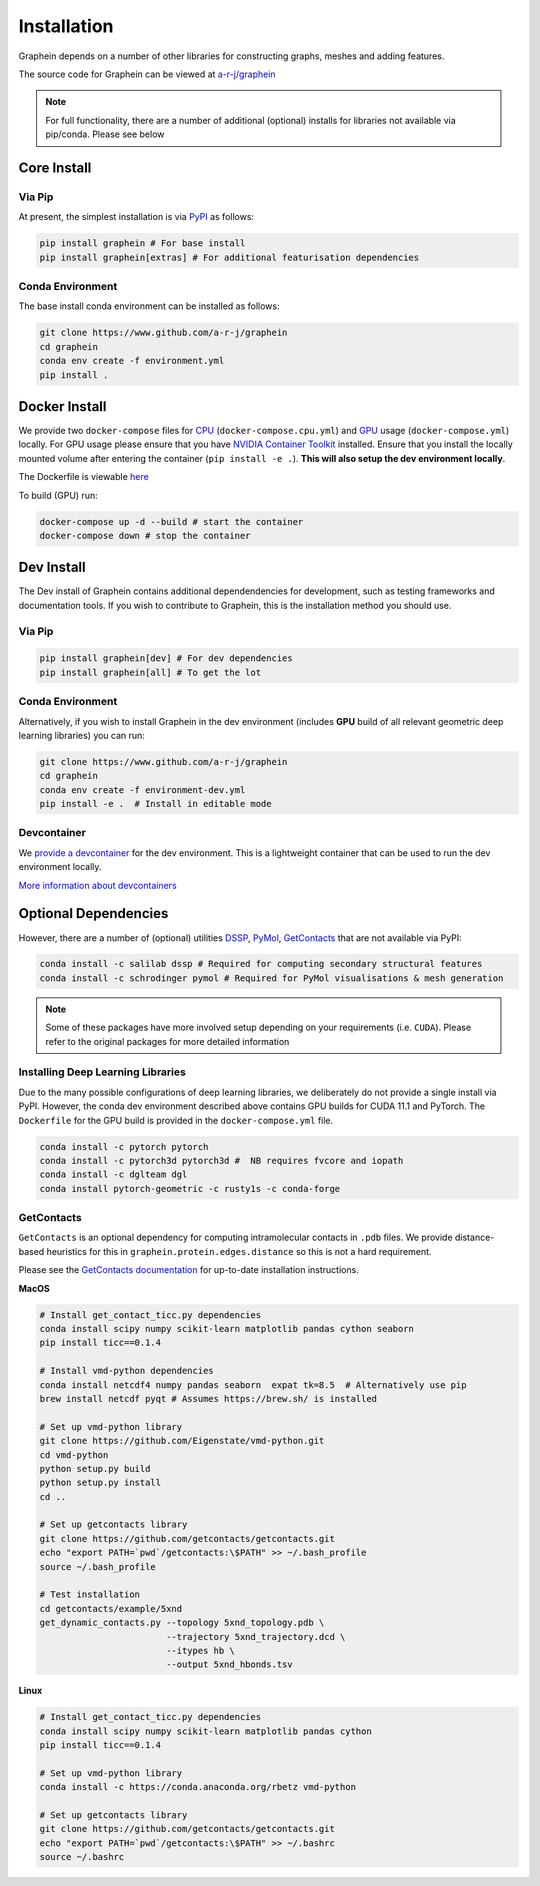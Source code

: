 Installation
============
Graphein depends on a number of other libraries for constructing graphs, meshes and adding features.

The source code for Graphein can be viewed at `a-r-j/graphein <https://www.github.com/a-r-j/graphein>`_

.. note::
    For full functionality, there are a number of additional (optional) installs for libraries not available via pip/conda. Please see below

Core Install
---------------------

Via Pip
^^^^^^^^

At present, the simplest installation is via `PyPI <https://pypi.org/project/graphein/>`_ as follows:

.. code-block:: bash

    pip install graphein # For base install
    pip install graphein[extras] # For additional featurisation dependencies


Conda Environment
^^^^^^^^^^^^^^^^^^

The base install conda environment can be installed as follows:

.. code-block:: bash

    git clone https://www.github.com/a-r-j/graphein
    cd graphein
    conda env create -f environment.yml
    pip install .


Docker Install
---------------------

We provide two ``docker-compose`` files for `CPU <https://github.com/a-r-j/graphein/blob/master/docker-compose.cpu.yml>`_ (``docker-compose.cpu.yml``) and `GPU <https://github.com/a-r-j/graphein/blob/master/docker-compose.cpu.yml>`_ usage (``docker-compose.yml``) locally. For GPU usage please ensure that you have `NVIDIA Container Toolkit <https://docs.nvidia.com/datacenter/cloud-native/container-toolkit/install-guide.html>`_ installed. Ensure that you install the locally mounted volume after entering the container (``pip install -e .``). **This will also setup the dev environment locally**.

The Dockerfile is viewable `here <https://github.com/a-r-j/graphein/blob/master/Dockerfile>`_

To build (GPU) run:

.. code-block:: bash

    docker-compose up -d --build # start the container
    docker-compose down # stop the container


Dev Install
---------------------
The Dev install of Graphein contains additional dependendencies for development, such as testing frameworks and documentation tools. If you wish to contribute to Graphein, this is the installation method you should use.

Via Pip
^^^^^^^^
.. code-block:: bash

    pip install graphein[dev] # For dev dependencies
    pip install graphein[all] # To get the lot

Conda Environment
^^^^^^^^^^^^^^^^^^
Alternatively, if you wish to install Graphein in the dev environment (includes **GPU** build of all relevant geometric deep learning libraries) you can run:

.. code-block:: bash

    git clone https://www.github.com/a-r-j/graphein
    cd graphein
    conda env create -f environment-dev.yml
    pip install -e .  # Install in editable mode

Devcontainer
^^^^^^^^^^^^^
We `provide a devcontainer <https://github.com/a-r-j/graphein/tree/master/.devcontainer>`_ for the dev environment. This is a lightweight container that can be used to run the dev environment locally.

`More information about devcontainers <https://code.visualstudio.com/docs/remote/containers>`_

Optional Dependencies
---------------------
However, there are a number of (optional) utilities `DSSP <https://anaconda.org/salilab/dssp>`_, `PyMol <https://pymol.org/2/>`_, `GetContacts <https://getcontacts.github.io/>`_ that are not available via PyPI:

.. code-block:: bash

    conda install -c salilab dssp # Required for computing secondary structural features
    conda install -c schrodinger pymol # Required for PyMol visualisations & mesh generation

.. note::
    Some of these packages have more involved setup depending on your requirements (i.e. ``CUDA``). Please refer to the original packages for more detailed information


Installing Deep Learning Libraries
^^^^^^^^^^^^^^^^^^^^^^^^^^^^^^^^^^^^^
Due to the many possible configurations of deep learning libraries, we deliberately do not provide a single install via PyPI. However, the conda dev environment described above contains GPU builds for CUDA 11.1 and PyTorch. The ``Dockerfile`` for the GPU build is provided in the ``docker-compose.yml`` file.

.. code-block:: bash

    conda install -c pytorch pytorch
    conda install -c pytorch3d pytorch3d #  NB requires fvcore and iopath
    conda install -c dglteam dgl
    conda install pytorch-geometric -c rusty1s -c conda-forge


GetContacts
^^^^^^^^^^^^^^

``GetContacts`` is an optional dependency for computing intramolecular contacts in ``.pdb`` files. We provide distance-based heuristics for this in ``graphein.protein.edges.distance`` so this is not a hard requirement.

Please see the `GetContacts documentation <https://getcontacts.github.io/getting_started.html>`_ for up-to-date installation instructions.

**MacOS**

.. code-block:: bash

    # Install get_contact_ticc.py dependencies
    conda install scipy numpy scikit-learn matplotlib pandas cython seaborn
    pip install ticc==0.1.4

    # Install vmd-python dependencies
    conda install netcdf4 numpy pandas seaborn  expat tk=8.5  # Alternatively use pip
    brew install netcdf pyqt # Assumes https://brew.sh/ is installed

    # Set up vmd-python library
    git clone https://github.com/Eigenstate/vmd-python.git
    cd vmd-python
    python setup.py build
    python setup.py install
    cd ..

    # Set up getcontacts library
    git clone https://github.com/getcontacts/getcontacts.git
    echo "export PATH=`pwd`/getcontacts:\$PATH" >> ~/.bash_profile
    source ~/.bash_profile

    # Test installation
    cd getcontacts/example/5xnd
    get_dynamic_contacts.py --topology 5xnd_topology.pdb \
                            --trajectory 5xnd_trajectory.dcd \
                            --itypes hb \
                            --output 5xnd_hbonds.tsv

**Linux**

.. code-block:: bash

    # Install get_contact_ticc.py dependencies
    conda install scipy numpy scikit-learn matplotlib pandas cython
    pip install ticc==0.1.4

    # Set up vmd-python library
    conda install -c https://conda.anaconda.org/rbetz vmd-python

    # Set up getcontacts library
    git clone https://github.com/getcontacts/getcontacts.git
    echo "export PATH=`pwd`/getcontacts:\$PATH" >> ~/.bashrc
    source ~/.bashrc
